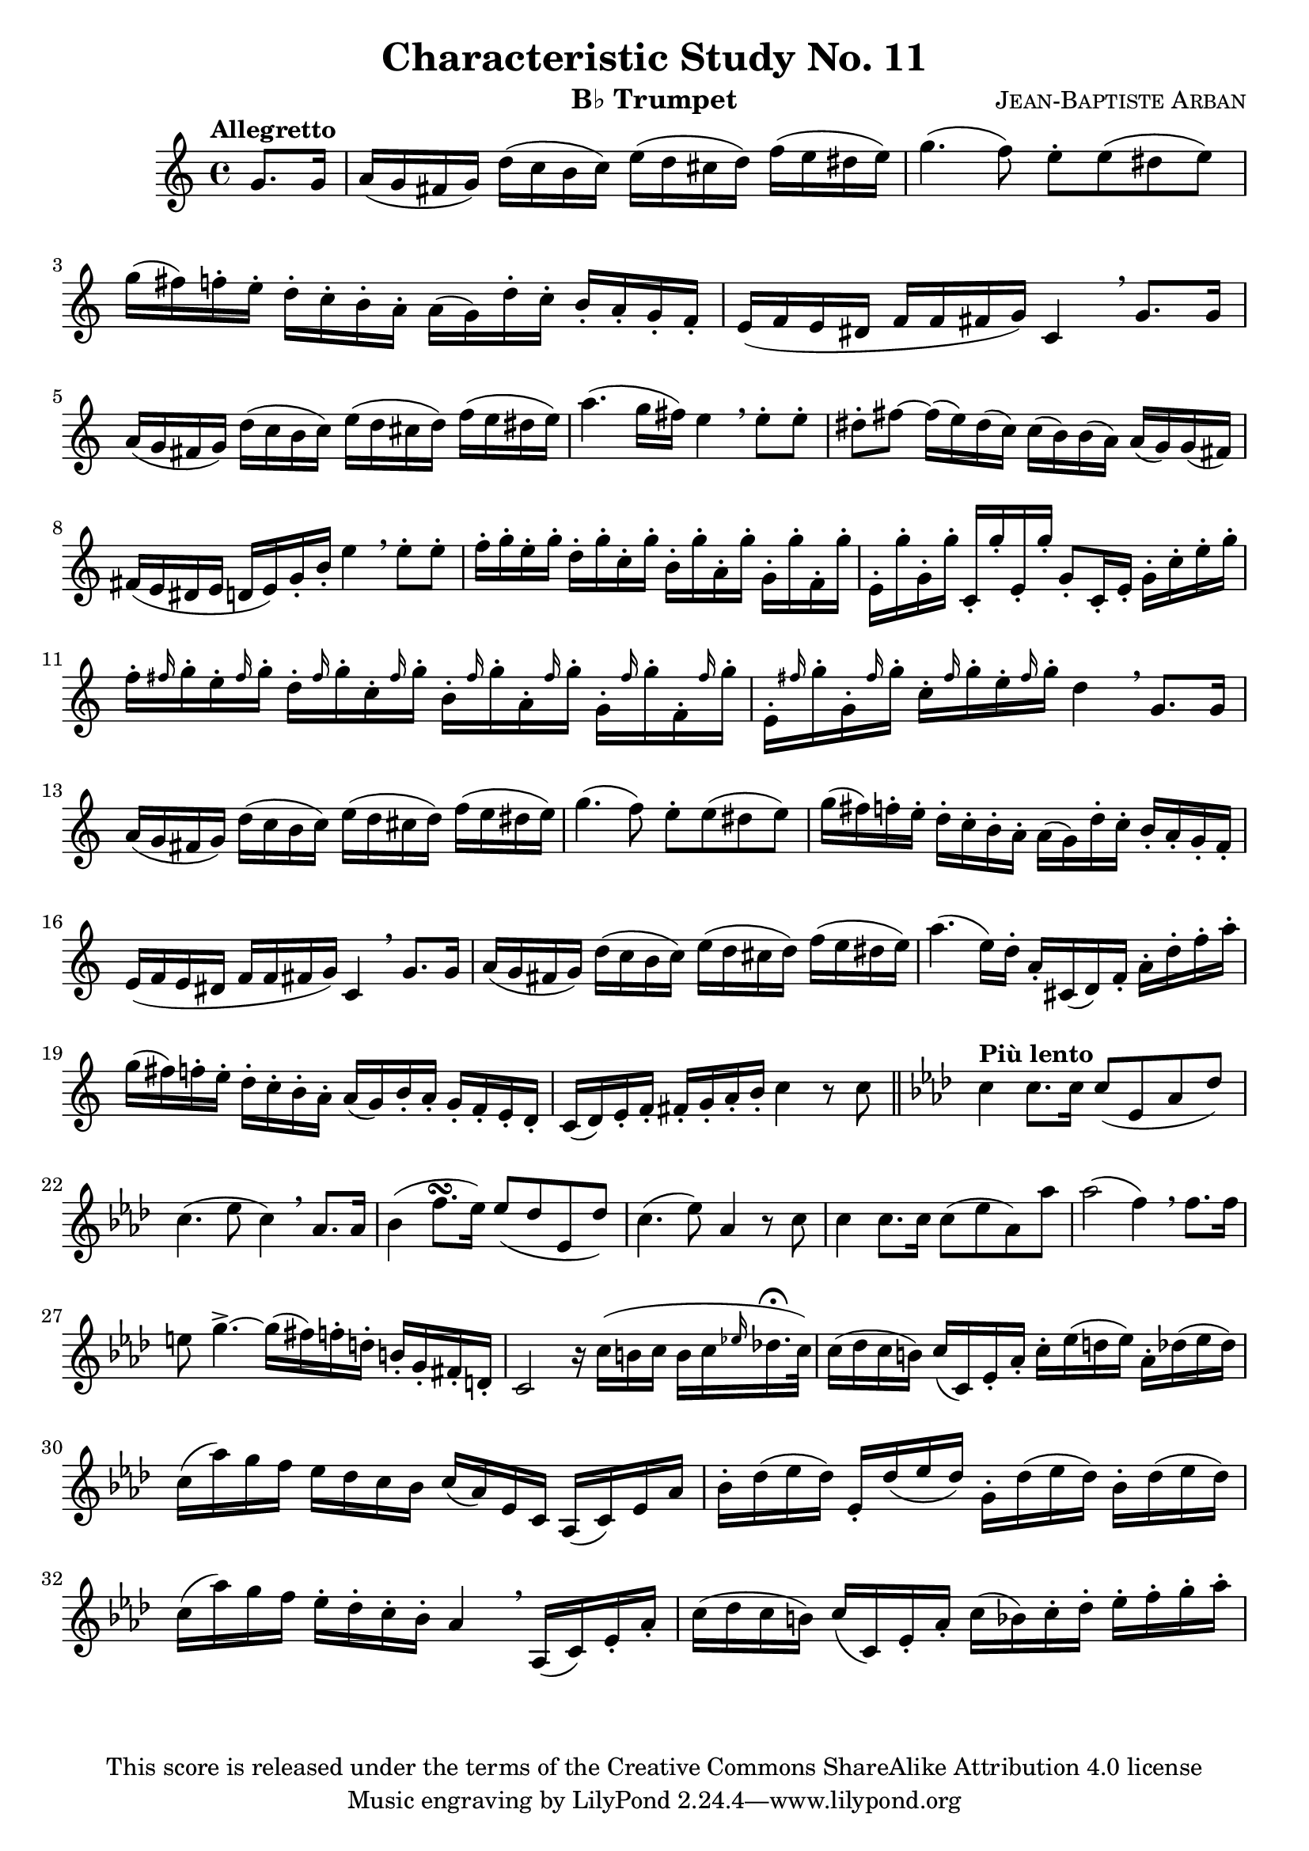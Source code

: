 % This Lilypond file is copyrighted and is released under the terms of the CC-BY-SA 4.0 license
% https://creativecommons.org/licenses/by-sa/4.0/
% This score last updated 26 August 2014.

\version "2.18.2"

\header {
  title = "Characteristic Study No. 11"
  composer = \markup { \smallCaps "Jean-Baptiste Arban" }
  copyright = "This score is released under the terms of the Creative Commons ShareAlike Attribution 4.0 license"
  instrument = \markup { "B♭ Trumpet" }
}

global = {
  \key c \major
  \time 4/4
  \partial 4 
  %\tempo "Allegretto"
}

trumpetBb = \relative c'' {
  \global
  \transposition bes
  % Music follows here.
  \tempo "Allegretto"
  g8. g16
  a16( g fis g) d'( c b c) e( d cis d) f( e dis e)
  g4.( f8) e8-. e( dis e)
  g16( fis) f-. e-. d16-. c-. b-. a-. a([ g) d'-. c-.] b-. a-. g-. f-.
  e( f e dis f f fis g) c,4 \breathe g'8. g16
  a16( g fis g) d'( c b c) e( d cis d) f( e dis e)
  a4.( g16 fis) e4 \breathe e8-. e-.
  dis8-. fis ~ fis16( e) dis( c) c( b) b( a) a( g) g( fis)
  fis( e dis e d e) g-. b-. e4 \breathe e8-. e-.
  f16-. g-. e-. g-. d-. g-. c,-. g'-. b,-. g'-. a,-. g'-. g,-. g'-. f,-. g'-.
  e,-. g'-. g,-. g'-. c,,-. g''-. e,-. g'-. g,8-.[ c,16-. e-.] g-. c-. e-. g-.
  f16-. \grace fis g-. e-. \grace fis g-. d-. \grace fis g-. c,-. \grace fis g-. b,-. \grace fis' g-. a,-. \grace fis' g-. g,-. \grace fis' g-. f,-. \grace fis' g-.
  e,-. \grace fis' g-. g,-. \grace fis' g-. c,-. \grace fis g-. e-.\grace fis g-. d4 \breathe g,8. g16
  a16( g fis g) d'( c b c) e( d cis d) f( e dis e)
  g4.( f8) e8-. e( dis e)
  g16( fis) f-. e-. d16-. c-. b-. a-. a([ g) d'-. c-.] b-. a-. g-. f-.
  e( f e dis f f fis g) c,4 \breathe g'8. g16
  a16( g fis g) d'( c b c) e( d cis d) f( e dis e)
  a4. ( e16) d-. a-. cis,( d) f-. a-. d-. f-. a-.
  g( fis) f-. e-. d-. c-. b-. a-. a( g) b-. a-. g-. f-. e-. d-.
  c( d) e-. f-. fis-. g-. a-. b-. c4 r8 c8 \bar "||"
  \key aes \major \tempo "Più lento" \set Score.tempoHideNote = ##t \tempo 4 = 90 c4 c8. c16 c8( ees, aes des)
  c4.( ees8 c4) \breathe aes8. aes16
  bes4( f'8.[ \turn ees16]) ees8( des ees, des')
  c4.( ees8) aes,4 r8 c8
  c4 c8.[ c16] c8( ees aes,) aes'
  aes2( f4) \breathe f8.[ f16]
  e8 g4.-> ~ g16[( fis) f-. d-.] b-.[ g-. fis-. d-.]
  c2 r16 c'16([ b c] b[ c \grace ees! des!16.-\fermata c32])
  c16( des c b) c[( c,) ees-. aes-.] c-.[ ees( d ees)] aes,-. des( ees des)
  c16( aes') g f ees des c bes c( aes) ees c aes( c) ees aes
  bes-. des( ees des) ees,-. des'( ees des) g,-. des'( ees des) bes-. des( ees des)
  c( aes') g f ees-. des-. c-. bes-. aes4 \breathe aes,16( c) ees-. aes-.
  c( des c b) c( c,) ees-. aes-. c( bes) c-. des-. ees-. f-. g-. aes-.
  
}

\score {
  \new Staff \with {
    %instrumentName = "Trumpet in Bb"
    midiInstrument = "trumpet"
  } \trumpetBb
  \layout { }
  \midi {
    \tempo 4=100
  }
}

